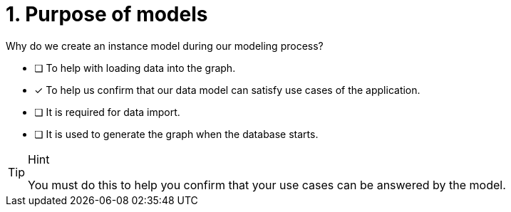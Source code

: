 [.question]
= 1. Purpose of models

Why do we create an instance model during our modeling process?

* [ ] To help with loading data into the graph.
* [x] To help us confirm that our data model can satisfy use cases of the application.
* [ ] It is required for data import.
* [ ] It is used to generate the graph when the database starts.

[TIP,role=hint]
.Hint
====
You must do this to help you confirm that your use cases can be answered by the model.
====